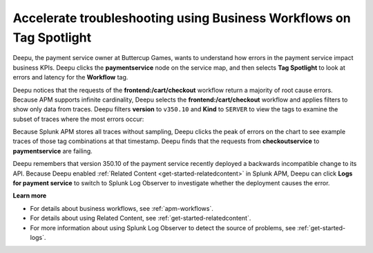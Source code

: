 .. _troubleshoot-business-workflows:

**************************************************************************
Accelerate troubleshooting using Business Workflows on Tag Spotlight
**************************************************************************

.. meta::
    :description: A Splunk APM use cases describes how to use APM Tag Spotlight of Business Workflows to accelerate troubleshooting

Deepu, the payment service owner at Buttercup Games, wants to understand how errors in the payment service impact business KPIs. Deepu clicks the :strong:`paymentservice` node on the service map, and then selects :strong:`Tag Spotlight` to look at errors and latency for the :strong:`Workflow` tag.


..  image:: /_images/apm/apm-use-cases/troubleshoot-business-workflows-01.png
    :width: 99%
    :alt: This screenshot shows the Tag Spotlight view of the payment service, which shows that the frontend:/cart/checkout workflow has the most errors

Deepu notices that the requests of the :strong:`frontend:/cart/checkout` workflow return a majority of root cause errors. Because APM supports infinite cardinality, Deepu selects the :strong:`frontend:/cart/checkout`  workflow and applies filters to show only data from traces. Deepu filters :strong:`version` to ``v350.10`` and :strong:`Kind` to ``SERVER`` to view the tags to examine the subset of traces where the most errors occur:

..  image:: /_images/apm/apm-use-cases/troubleshoot-business-workflows-02.png
    :width: 99%
    :alt: This screenshot shows the Tag Spotlight view of the frontend:/cart/checkout workflow filtered by Version and Kind.

Because Splunk APM stores all traces without sampling, Deepu clicks the peak of errors on the chart to see example traces of those tag combinations at that timestamp. Deepu finds that the requests from :strong:`checkoutservice` to :strong:`paymentservice` are failing. 

Deepu remembers that version 350.10 of the payment service recently deployed a backwards incompatible change to its API. Because Deepu enabled :ref:`Related Content <get-started-relatedcontent>` in Splunk APM, Deepu can click :strong:`Logs for payment service` to switch to Splunk Log Observer to investigate whether the deployment causes the error. 

:strong:`Learn more`

* For details about business workflows, see :ref:`apm-workflows`.

* For details about using Related Content, see :ref:`get-started-relatedcontent`.

* For more information about using Splunk Log Observer to detect the source of problems, see :ref:`get-started-logs`.